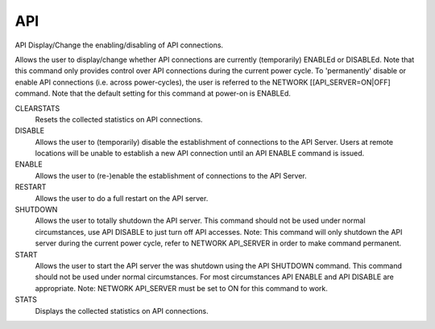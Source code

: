 =====
 API
=====

API  Display/Change the enabling/disabling of API connections.

Allows the user to display/change whether API connections are currently
(temporarily) ENABLEd or DISABLEd.  Note that this command only provides
control over API connections during the current power cycle.  To
'permanently' disable or enable API connections (i.e. across
power-cycles), the user is referred to the NETWORK [[API_SERVER=ON|OFF]
command.  Note that the default setting for this command at power-on is
ENABLEd.

CLEARSTATS
    Resets the collected statistics on API connections.

DISABLE
    Allows the user to (temporarily) disable the establishment of
    connections to the API Server.
    Users at remote locations will be unable to establish a new API
    connection until an API ENABLE command is issued.

ENABLE
    Allows the user to (re-)enable the establishment of connections to
    the API Server.

RESTART
    Allows the user to do a full restart on the API server.

SHUTDOWN
    Allows the user to totally shutdown the API server. This command
    should not be used under normal circumstances, use API DISABLE to
    just turn off API accesses.
    Note: This command will only shutdown the API server during the
    current power cycle, refer to NETWORK API_SERVER in order to make
    command permanent.

START
    Allows the user to start the API server the was shutdown using the
    API SHUTDOWN command.  This command should not be used under normal
    circumstances.  For most circumstances API ENABLE and API DISABLE are
    appropriate.
    Note:  NETWORK API_SERVER must be set to ON for this command to work.

STATS
    Displays the collected statistics on API connections.
